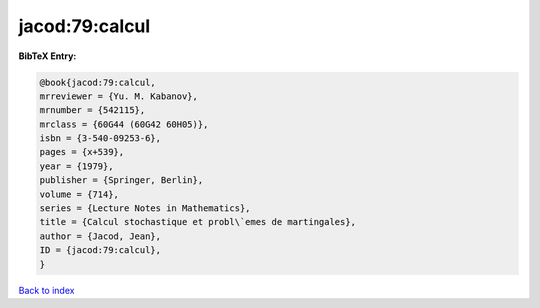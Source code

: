 jacod:79:calcul
===============

.. :cite:t:`jacod:79:calcul`

.. bibliography:: ../../All.bib

**BibTeX Entry:**

.. code-block:: bibtex

   @book{jacod:79:calcul,
   mrreviewer = {Yu. M. Kabanov},
   mrnumber = {542115},
   mrclass = {60G44 (60G42 60H05)},
   isbn = {3-540-09253-6},
   pages = {x+539},
   year = {1979},
   publisher = {Springer, Berlin},
   volume = {714},
   series = {Lecture Notes in Mathematics},
   title = {Calcul stochastique et probl\`emes de martingales},
   author = {Jacod, Jean},
   ID = {jacod:79:calcul},
   }

`Back to index <../index>`_
